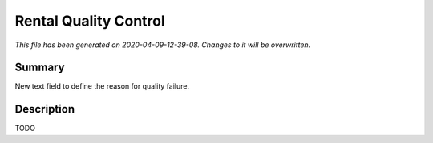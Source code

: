 Rental Quality Control
====================================================

*This file has been generated on 2020-04-09-12-39-08. Changes to it will be overwritten.*

Summary
-------

New text field to define the reason for quality failure.

Description
-----------

TODO

